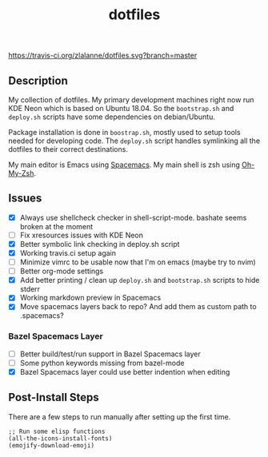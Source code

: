 #+TITLE: dotfiles

[[https://travis-ci.org/zlalanne/dotfiles][https://travis-ci.org/zlalanne/dotfiles.svg?branch=master]]

** Description

  My collection of dotfiles. My primary development machines right now run KDE
  Neon which is based on Ubuntu 18.04. So the =bootstrap.sh= and =deploy.sh=
  scripts have some dependencies on debian/Ubuntu.
  
  Package installation is done in =boostrap.sh=, mostly used to setup tools
  needed for developing code. The =deploy.sh= script handles symlinking all the
  dotfiles to their correct destinations.
  
  My main editor is Emacs using [[http://spacemacs.org/][Spacemacs]]. My main shell is zsh using [[https://ohmyz.sh/][Oh-My-Zsh]].

** Issues

 * [X] Always use shellcheck checker in shell-script-mode. bashate seems broken at the moment
 * [ ] Fix xresources issues with KDE Neon
 * [X] Better symbolic link checking in deploy.sh script
 * [X] Working travis.ci setup again
 * [ ] Minimize vimrc to be usable now that I'm on emacs (maybe try to nvim)
 * [ ] Better org-mode settings
 * [X] Add better printing / clean up =deploy.sh= and =bootstrap.sh= scripts to hide stderr
 * [X] Working markdown preview in Spacemacs
 * [X] Move spacemacs layers back to repo? And add them as custom path to .spacemacs?

*** Bazel Spacemacs Layer

 * [ ] Better build/test/run support in Bazel Spacemacs layer
 * [ ] Some python keywords missing from bazel-mode
 * [X] Bazel Spacemacs layer could use better indention when editing

** Post-Install Steps

There are a few steps to run manually after setting up the first time.

#+BEGIN_SRC elisp
  ;; Run some elisp functions
  (all-the-icons-install-fonts)
  (emojify-download-emoji)
#+END_SRC
